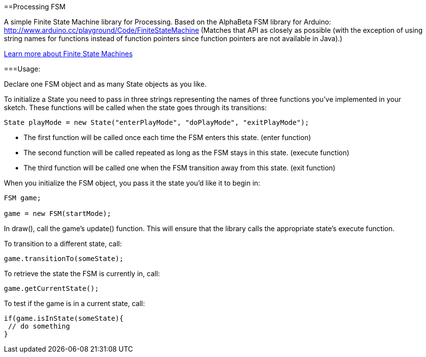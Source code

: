 ==Processing FSM

A simple Finite State Machine library for Processing. 
Based on the AlphaBeta FSM library for Arduino: http://www.arduino.cc/playground/Code/FiniteStateMachine
(Matches that API as closely as possible (with the exception of using string names for functions instead
of function pointers since function pointers are not available in Java).)

http://en.wikipedia.org/wiki/Finite-state_machine[Learn more about Finite State Machines]

===Usage:

Declare one FSM object and as many State objects as you like.

To initialize a State you need to pass in three strings representing the names of three functions
you've implemented in your sketch. These functions will be called when the state goes through its transitions: 

----
State playMode = new State("enterPlayMode", "doPlayMode", "exitPlayMode");
----

* The first function will be called once each time the FSM enters this state. (enter function)
* The second function will be called repeated as long as the FSM stays in this state. (execute function)
* The third function will be called one when the FSM transition away from this state. (exit function)

When you initialize the FSM object, you pass it the state you'd like it to begin in:

----
FSM game;

game = new FSM(startMode);
----

In +draw()+, call the game's +update()+ function. This will ensure that the library calls the appropriate state's execute function.

To transition to a different state, call:

----
game.transitionTo(someState);
----

To retrieve the state the FSM is currently in, call:

----
game.getCurrentState();
----

To test if the game is in a current state, call:

----
if(game.isInState(someState){
 // do something
}
----
